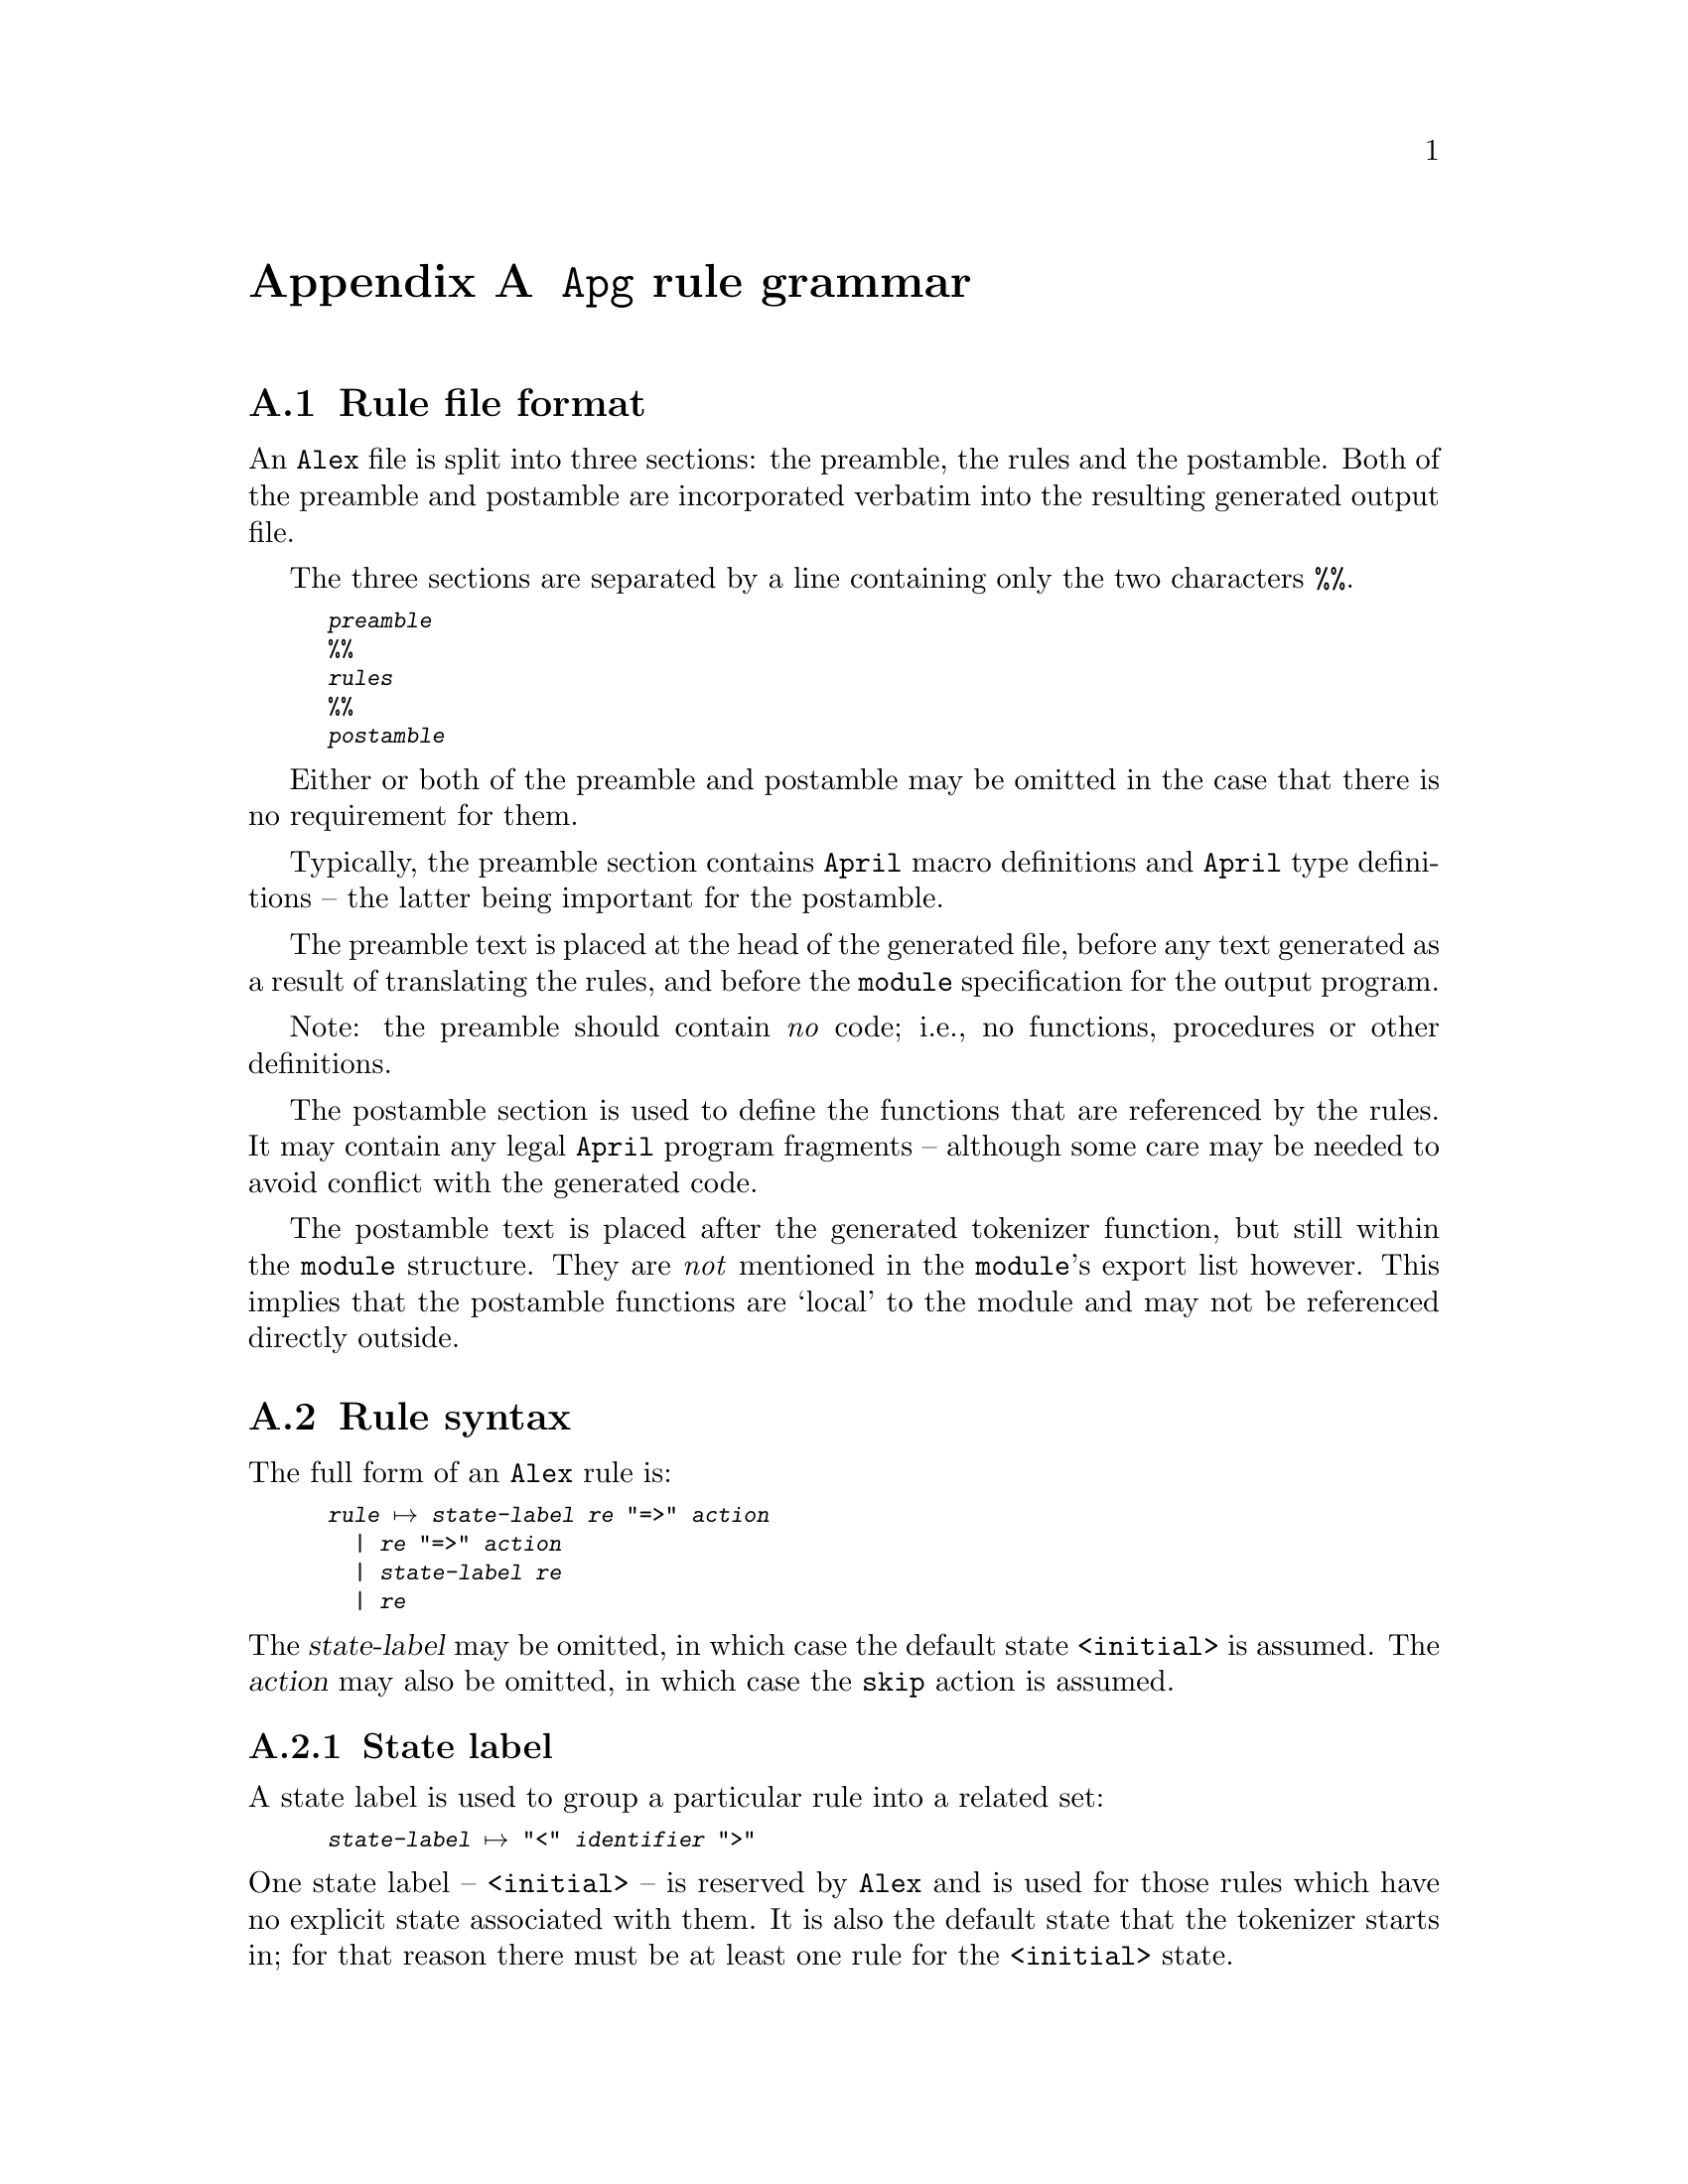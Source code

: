 @node Apg rule grammar
@appendix @code{Apg} rule grammar

@noindent

@menu
* Rule file format::            
* Rule syntax::                 
* Regular expression::          
@end menu

@node Rule file format
@section Rule file format

@noindent
An @code{Alex} file is split into three sections: the preamble, the
rules and the postamble. Both of the preamble and postamble are
incorporated verbatim into the resulting generated output file.

The three sections are separated by a line containing only the two
characters @code{%%}.

@smallexample
@var{preamble}
%%
@var{rules}
%%
@var{postamble}
@end smallexample

Either or both of the preamble and postamble may be omitted in the case
that there is no requirement for them. 

@cindex preamble section of rule file
Typically, the preamble section contains @code{April} macro definitions
and @code{April} type definitions -- the latter being important for the
postamble. 

The preamble text is placed at the head of the generated file, before
any text generated as a result of translating the rules, and before the
@code{module} specification for the output program.

Note: the preamble should contain @emph{no} code; i.e., no functions,
procedures or other definitions.

@cindex postamble section of rule file
The postamble section is used to define the functions that are
referenced by the rules. It may contain any legal @code{April} program
fragments -- although some care may be needed to avoid conflict with the
generated code.

The postamble text is placed after the generated tokenizer function, but
still within the @code{module} structure. They are @emph{not} mentioned
in the @code{module}'s export list however. This implies that the
postamble functions are `local' to the module and may not be referenced
directly outside.

@node Rule syntax
@section Rule syntax

@noindent
The full form of an @code{Alex} rule is:

@smallexample
@var{rule} @expansion{} @var{state-label} @var{re} "=>" @var{action}
  | @var{re} "=>" @var{action}
  | @var{state-label} @var{re}
  | @var{re}
@end smallexample

@noindent
The @var{state-label} may be omitted, in which case the default state
@code{<initial>} is assumed. The @var{action} may also be omitted, in
which case the @code{skip} action is assumed.

@menu
* state label::                 
* rule action::                 
@end menu

@node state label
@subsection State label
@cindex Rule state label

@noindent
A state label is used to group a particular rule into a related set:

@smallexample
@var{state-label} @expansion{} "<" @var{identifier} ">"
@end smallexample

@noindent
One state label -- @code{<initial>} -- is reserved by @code{Alex} and is used
for those rules which have no explicit state associated with them. It is
also the default state that the tokenizer starts in; for that reason
there must be at least one rule for the @code{<initial>} state.
@cindex Default state label
@cindex @code{<initial>} state label

@node rule action
@subsection Rule action
@cindex Rule action

@noindent
The rule action part of a rule determines how to process the result of
parsing input with the given regular expression.

@smallexample
@code{action} @expansion{} "skip"
  | @var{state-label}
  | "@{" @var{expression} "@}"
@end smallexample

@noindent
@table @asis
@item @code{skip}
Where a rule has the @code{skip} action, the result is to ignore the
part of the input processed so far, and to restart the tokenizer.

This is the default action in the case that no action is specified in a rule.
@cindex Default action

@item @var{state-label}
Where a rule has a @var{state-label} for an action, the result is to
ignore the input parsed so far, and to restart the tokenizer in a
different state. In the new state, only rules prefixed by
@var{state-label} will be used to parse the input.
@cindex Change state action

Note that @code{skip} is equivalent to @code{<@var{current-state}>}
where @code{<@var{current-state}>} is the state associated with the
rule.

@item @var{expression}
Where a rule uses an expression its action, the result is to evaluate
that expression when the rule `fires'. In the context of the expression
there are a number of standard variables available:

@table @code
@item yyTok
This is a @code{symbol[]} list of the characters that make up the
recognized token.

@item yyPos
This is a number which is the character number of the start of the
current token. Note that this is not necessarily the same as the initial
value given to the tokenizer -- if a rule has a skip or other state
change as an action then @code{yyPos} will reflect the last such state
change.

@item yyLPos
This is the character offset of the next character @var{after} the
current token.

@item yyLine
This is the line number associated with the current token.

@item yyClnt
This is `client' value supplied at the time that the tokenizer is
called.
@end table

@noindent
The value of the expression becomes the value returned by the tokenizer itself.
@cindex Final acceptance action
@end table

@node Regular expression
@section Regular expression
@cindex Regular expression, syntax of
@cindex Syntax of regular expressions

@noindent
@code{Alex}'s regular expression notation is modelled along the
classical regular expression syntax used in many contexts -- albeit with
a few minor variations.

@smallexample
@var{re} @expansion{} "."               -- any char
  | "\"" @var{s-char}* "\""             -- literal character string
  | "[^" @var{c-char}* "]"              -- negative character class
  | "[" @var{c-char}* "]"               -- positive character class
  | "(" @var{re} ")"                    -- grouping
  | @var{re} "|" @var{re}               -- disjunction
  | @var{re} @var{re}                   -- catenation
  | @var{re} "*"                        -- 0 or more closure
  | @var{re} "+"                        -- 1 or more closure
  | @var{re} "?"                        -- 0 or 1 optional
  | eof                                 -- Matches the end of the input stream
@end smallexample

@noindent
Note that in the absence of explicit grouping, the various closure
operators takes precedence over catenation. However, catenation and
disjunction have the same precedence. In general, disjunctive regular
expressions should be fully parenthesized.

The @var{c-char}s or selection chars are used in defining the character
class regular expressions:

@smallexample
@var{c-char} @expansion{} @var{s-char} "-" @var{s-char}
 | @var{s-char}
@end smallexample

@noindent
The @var{s-char}s or string chars are essentially those characters which
are legal in an @code{April} program string:
@smallexample
@var{s-char} @expansion{} "\\" @var{escape}
  | @var{char}

@var{escape} @expansion{} "a"           -- alarm
  | "b"                                 -- backspace
  | "d"                                 -- delete
  | "e"                                 -- escape
  | "f"                                 -- formfeed
  | "n"                                 -- new line
  | "r"                                 -- carriage return
  | "t"                                 -- tab
  | "v"                                 -- vertical tab
  | @var{oct}                           -- octal encoded character
  | @var{char}                          -- other characters are quoted

@var{oct} @expansion{} @var{octal}@var{octal}?@var{octal}?
@end smallexample
